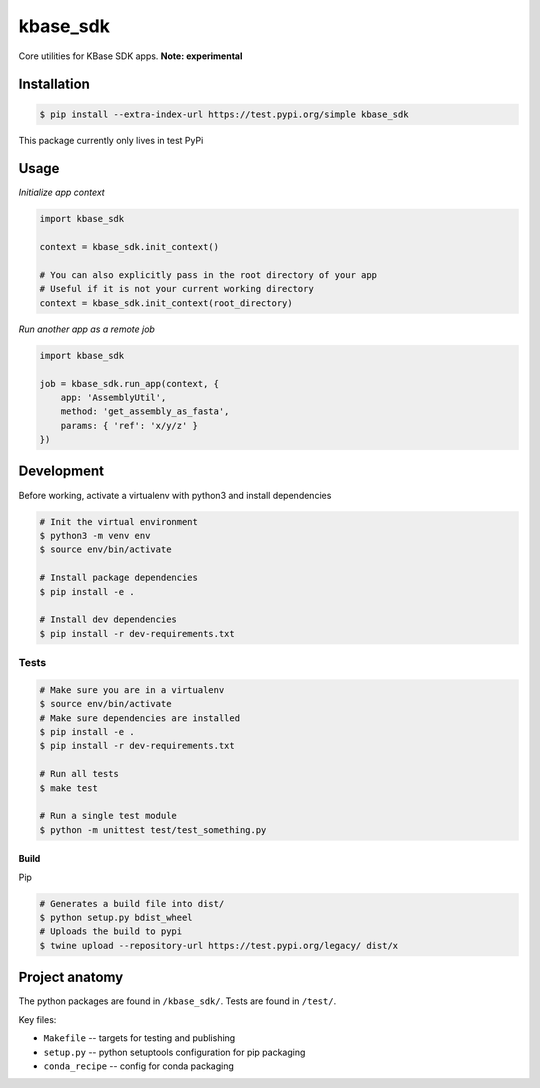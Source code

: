 kbase_sdk
=========

Core utilities for KBase SDK apps. **Note: experimental**


Installation
------------

.. code:: sh

    $ pip install --extra-index-url https://test.pypi.org/simple kbase_sdk

This package currently only lives in test PyPi

Usage
-----

*Initialize app context*

.. code:: python

    import kbase_sdk

    context = kbase_sdk.init_context()

    # You can also explicitly pass in the root directory of your app
    # Useful if it is not your current working directory
    context = kbase_sdk.init_context(root_directory)


*Run another app as a remote job*

.. code:: python

    import kbase_sdk

    job = kbase_sdk.run_app(context, {
        app: 'AssemblyUtil',
        method: 'get_assembly_as_fasta',
        params: { 'ref': 'x/y/z' }
    })


Development
-----------

Before working, activate a virtualenv with python3 and install
dependencies

.. code:: sh

    # Init the virtual environment
    $ python3 -m venv env
    $ source env/bin/activate

    # Install package dependencies
    $ pip install -e .

    # Install dev dependencies
    $ pip install -r dev-requirements.txt

Tests
~~~~~

.. code:: sh

    # Make sure you are in a virtualenv
    $ source env/bin/activate
    # Make sure dependencies are installed
    $ pip install -e .
    $ pip install -r dev-requirements.txt

    # Run all tests
    $ make test

    # Run a single test module
    $ python -m unittest test/test_something.py

Build
^^^^^

Pip

.. code:: sh

    # Generates a build file into dist/
    $ python setup.py bdist_wheel 
    # Uploads the build to pypi
    $ twine upload --repository-url https://test.pypi.org/legacy/ dist/x

Project anatomy
---------------

The python packages are found in ``/kbase_sdk/``. Tests are found in ``/test/``.

Key files:

-  ``Makefile`` -- targets for testing and publishing
-  ``setup.py`` -- python setuptools configuration for pip packaging
-  ``conda_recipe`` -- config for conda packaging
